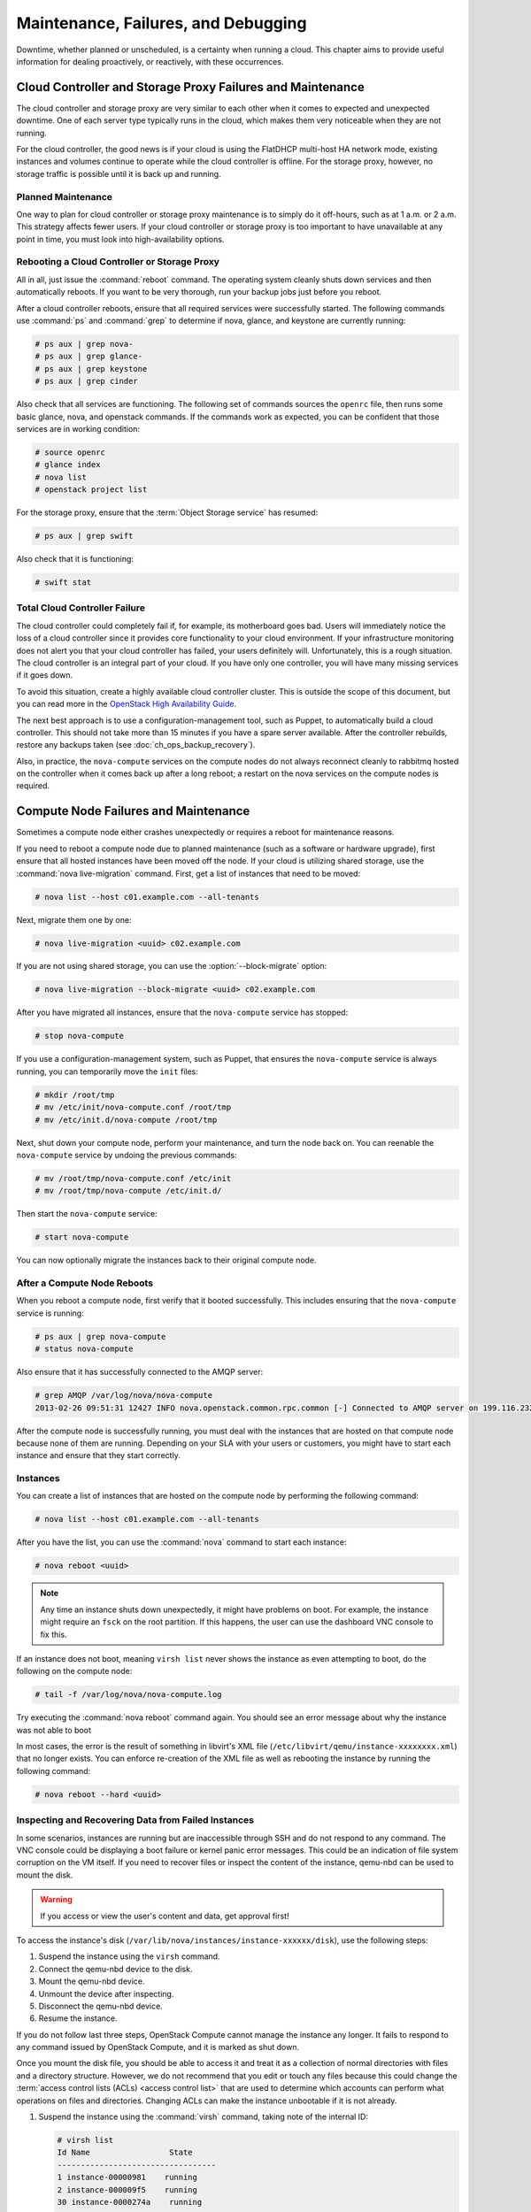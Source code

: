 ====================================
Maintenance, Failures, and Debugging
====================================

Downtime, whether planned or unscheduled, is a certainty when running a
cloud. This chapter aims to provide useful information for dealing
proactively, or reactively, with these occurrences.

Cloud Controller and Storage Proxy Failures and Maintenance
~~~~~~~~~~~~~~~~~~~~~~~~~~~~~~~~~~~~~~~~~~~~~~~~~~~~~~~~~~~

The cloud controller and storage proxy are very similar to each other
when it comes to expected and unexpected downtime. One of each server
type typically runs in the cloud, which makes them very noticeable when
they are not running.

For the cloud controller, the good news is if your cloud is using the
FlatDHCP multi-host HA network mode, existing instances and volumes
continue to operate while the cloud controller is offline. For the
storage proxy, however, no storage traffic is possible until it is back
up and running.

Planned Maintenance
-------------------

One way to plan for cloud controller or storage proxy maintenance is to
simply do it off-hours, such as at 1 a.m. or 2 a.m. This strategy
affects fewer users. If your cloud controller or storage proxy is too
important to have unavailable at any point in time, you must look into
high-availability options.

Rebooting a Cloud Controller or Storage Proxy
---------------------------------------------

All in all, just issue the :command:`reboot` command. The operating system
cleanly shuts down services and then automatically reboots. If you want
to be very thorough, run your backup jobs just before you
reboot.

After a cloud controller reboots, ensure that all required services were
successfully started. The following commands use :command:`ps` and
:command:`grep` to determine if nova, glance, and keystone are currently
running:

.. code-block:: console

   # ps aux | grep nova-
   # ps aux | grep glance-
   # ps aux | grep keystone
   # ps aux | grep cinder

Also check that all services are functioning. The following set of
commands sources the ``openrc`` file, then runs some basic glance, nova,
and openstack commands. If the commands work as expected, you can be
confident that those services are in working condition:

.. code-block:: console

   # source openrc
   # glance index
   # nova list
   # openstack project list

For the storage proxy, ensure that the :term:`Object Storage service` has
resumed:

.. code-block:: console

   # ps aux | grep swift

Also check that it is functioning:

.. code-block:: console

   # swift stat

Total Cloud Controller Failure
------------------------------

The cloud controller could completely fail if, for example, its
motherboard goes bad. Users will immediately notice the loss of a cloud
controller since it provides core functionality to your cloud
environment. If your infrastructure monitoring does not alert you that
your cloud controller has failed, your users definitely will.
Unfortunately, this is a rough situation. The cloud controller is an
integral part of your cloud. If you have only one controller, you will
have many missing services if it goes down.

To avoid this situation, create a highly available cloud controller
cluster. This is outside the scope of this document, but you can read
more in the `OpenStack High Availability
Guide <http://docs.openstack.org/ha-guide/index.html>`_.

The next best approach is to use a configuration-management tool, such
as Puppet, to automatically build a cloud controller. This should not
take more than 15 minutes if you have a spare server available. After
the controller rebuilds, restore any backups taken
(see :doc:`ch_ops_backup_recovery`).

Also, in practice, the ``nova-compute`` services on the compute nodes do
not always reconnect cleanly to rabbitmq hosted on the controller when
it comes back up after a long reboot; a restart on the nova services on
the compute nodes is required.

Compute Node Failures and Maintenance
~~~~~~~~~~~~~~~~~~~~~~~~~~~~~~~~~~~~~

Sometimes a compute node either crashes unexpectedly or requires a
reboot for maintenance reasons.

If you need to reboot a compute node due to planned maintenance (such as
a software or hardware upgrade), first ensure that all hosted instances
have been moved off the node. If your cloud is utilizing shared storage,
use the :command:`nova live-migration` command. First, get a list of instances
that need to be moved:

.. code-block:: console

   # nova list --host c01.example.com --all-tenants

Next, migrate them one by one:

.. code-block:: console

   # nova live-migration <uuid> c02.example.com

If you are not using shared storage, you can use the
:option:`--block-migrate` option:

.. code-block:: console

   # nova live-migration --block-migrate <uuid> c02.example.com

After you have migrated all instances, ensure that the ``nova-compute``
service has stopped:

.. code-block:: console

   # stop nova-compute

If you use a configuration-management system, such as Puppet, that
ensures the ``nova-compute`` service is always running, you can
temporarily move the ``init`` files:

.. code-block:: console

   # mkdir /root/tmp
   # mv /etc/init/nova-compute.conf /root/tmp
   # mv /etc/init.d/nova-compute /root/tmp

Next, shut down your compute node, perform your maintenance, and turn
the node back on. You can reenable the ``nova-compute`` service by
undoing the previous commands:

.. code-block:: console

   # mv /root/tmp/nova-compute.conf /etc/init
   # mv /root/tmp/nova-compute /etc/init.d/

Then start the ``nova-compute`` service:

.. code-block:: console

   # start nova-compute

You can now optionally migrate the instances back to their original
compute node.

After a Compute Node Reboots
----------------------------

When you reboot a compute node, first verify that it booted
successfully. This includes ensuring that the ``nova-compute`` service
is running:

.. code-block:: console

   # ps aux | grep nova-compute
   # status nova-compute

Also ensure that it has successfully connected to the AMQP server:

.. code-block:: console

   # grep AMQP /var/log/nova/nova-compute
   2013-02-26 09:51:31 12427 INFO nova.openstack.common.rpc.common [-] Connected to AMQP server on 199.116.232.36:5672

After the compute node is successfully running, you must deal with the
instances that are hosted on that compute node because none of them are
running. Depending on your SLA with your users or customers, you might
have to start each instance and ensure that they start correctly.

Instances
---------

You can create a list of instances that are hosted on the compute node
by performing the following command:

.. code-block:: console

   # nova list --host c01.example.com --all-tenants

After you have the list, you can use the :command:`nova` command to start each
instance:

.. code-block:: console

   # nova reboot <uuid>

.. note::

   Any time an instance shuts down unexpectedly, it might have problems
   on boot. For example, the instance might require an ``fsck`` on the
   root partition. If this happens, the user can use the dashboard VNC
   console to fix this.

If an instance does not boot, meaning ``virsh list`` never shows the
instance as even attempting to boot, do the following on the compute
node:

.. code-block:: console

   # tail -f /var/log/nova/nova-compute.log

Try executing the :command:`nova reboot` command again. You should see an
error message about why the instance was not able to boot

In most cases, the error is the result of something in libvirt's XML
file (``/etc/libvirt/qemu/instance-xxxxxxxx.xml``) that no longer
exists. You can enforce re-creation of the XML file as well as rebooting
the instance by running the following command:

.. code-block:: console

   # nova reboot --hard <uuid>

Inspecting and Recovering Data from Failed Instances
----------------------------------------------------

In some scenarios, instances are running but are inaccessible through
SSH and do not respond to any command. The VNC console could be
displaying a boot failure or kernel panic error messages. This could be
an indication of file system corruption on the VM itself. If you need to
recover files or inspect the content of the instance, qemu-nbd can be
used to mount the disk.

.. warning::

   If you access or view the user's content and data, get approval
   first!

To access the instance's disk
(``/var/lib/nova/instances/instance-xxxxxx/disk``), use the following
steps:

#. Suspend the instance using the ``virsh`` command.

#. Connect the qemu-nbd device to the disk.

#. Mount the qemu-nbd device.

#. Unmount the device after inspecting.

#. Disconnect the qemu-nbd device.

#. Resume the instance.

If you do not follow last three steps, OpenStack Compute cannot manage
the instance any longer. It fails to respond to any command issued by
OpenStack Compute, and it is marked as shut down.

Once you mount the disk file, you should be able to access it and treat
it as a collection of normal directories with files and a directory
structure. However, we do not recommend that you edit or touch any files
because this could change the
:term:`access control lists (ACLs) <access control list>` that are used
to determine which accounts can perform what operations on files and
directories. Changing ACLs can make the instance unbootable if it is not
already.

#. Suspend the instance using the :command:`virsh` command, taking note of the
   internal ID:

   .. code-block:: console

      # virsh list
      Id Name                 State
      ----------------------------------
      1 instance-00000981    running
      2 instance-000009f5    running
      30 instance-0000274a    running

      # virsh suspend 30
      Domain 30 suspended

#. Connect the qemu-nbd device to the disk:

   .. code-block:: console

      # cd /var/lib/nova/instances/instance-0000274a
      # ls -lh
      total 33M
      -rw-rw---- 1 libvirt-qemu kvm  6.3K Oct 15 11:31 console.log
      -rw-r--r-- 1 libvirt-qemu kvm   33M Oct 15 22:06 disk
      -rw-r--r-- 1 libvirt-qemu kvm  384K Oct 15 22:06 disk.local
      -rw-rw-r-- 1 nova         nova 1.7K Oct 15 11:30 libvirt.xml
      # qemu-nbd -c /dev/nbd0 `pwd`/disk

#. Mount the qemu-nbd device.

   The qemu-nbd device tries to export the instance disk's different
   partitions as separate devices. For example, if vda is the disk and
   vda1 is the root partition, qemu-nbd exports the device as
   ``/dev/nbd0`` and ``/dev/nbd0p1``, respectively:

   .. code-block:: console

      # mount /dev/nbd0p1 /mnt/

   You can now access the contents of ``/mnt``, which correspond to the
   first partition of the instance's disk.

   To examine the secondary or ephemeral disk, use an alternate mount
   point if you want both primary and secondary drives mounted at the
   same time:

   .. code-block:: console

      # umount /mnt
      # qemu-nbd -c /dev/nbd1 `pwd`/disk.local
      # mount /dev/nbd1 /mnt/

   .. code-block:: console

      # ls -lh /mnt/
      total 76K
      lrwxrwxrwx.  1 root root    7 Oct 15 00:44 bin -> usr/bin
      dr-xr-xr-x.  4 root root 4.0K Oct 15 01:07 boot
      drwxr-xr-x.  2 root root 4.0K Oct 15 00:42 dev
      drwxr-xr-x. 70 root root 4.0K Oct 15 11:31 etc
      drwxr-xr-x.  3 root root 4.0K Oct 15 01:07 home
      lrwxrwxrwx.  1 root root    7 Oct 15 00:44 lib -> usr/lib
      lrwxrwxrwx.  1 root root    9 Oct 15 00:44 lib64 -> usr/lib64
      drwx------.  2 root root  16K Oct 15 00:42 lost+found
      drwxr-xr-x.  2 root root 4.0K Feb  3  2012 media
      drwxr-xr-x.  2 root root 4.0K Feb  3  2012 mnt
      drwxr-xr-x.  2 root root 4.0K Feb  3  2012 opt
      drwxr-xr-x.  2 root root 4.0K Oct 15 00:42 proc
      dr-xr-x---.  3 root root 4.0K Oct 15 21:56 root
      drwxr-xr-x. 14 root root 4.0K Oct 15 01:07 run
      lrwxrwxrwx.  1 root root    8 Oct 15 00:44 sbin -> usr/sbin
      drwxr-xr-x.  2 root root 4.0K Feb  3  2012 srv
      drwxr-xr-x.  2 root root 4.0K Oct 15 00:42 sys
      drwxrwxrwt.  9 root root 4.0K Oct 15 16:29 tmp
      drwxr-xr-x. 13 root root 4.0K Oct 15 00:44 usr
      drwxr-xr-x. 17 root root 4.0K Oct 15 00:44 var

#. Once you have completed the inspection, unmount the mount point and
   release the qemu-nbd device:

   .. code-block:: console

      # umount /mnt
      # qemu-nbd -d /dev/nbd0
      /dev/nbd0 disconnected

#. Resume the instance using :command:`virsh`:

   .. code-block:: console

      # virsh list
      Id Name                 State
      ----------------------------------
      1 instance-00000981    running
      2 instance-000009f5    running
      30 instance-0000274a    paused

      # virsh resume 30
      Domain 30 resumed

.. _volumes:

Volumes
-------

If the affected instances also had attached volumes, first generate a
list of instance and volume UUIDs:

.. code-block:: console

   mysql> select nova.instances.uuid as instance_uuid,
   cinder.volumes.id as volume_uuid, cinder.volumes.status,
   cinder.volumes.attach_status, cinder.volumes.mountpoint,
   cinder.volumes.display_name from cinder.volumes
   inner join nova.instances on cinder.volumes.instance_uuid=nova.instances.uuid
    where nova.instances.host = 'c01.example.com';

You should see a result similar to the following:

.. code-block:: console

   +--------------+------------+-------+--------------+-----------+--------------+
   |instance_uuid |volume_uuid |status |attach_status |mountpoint | display_name |
   +--------------+------------+-------+--------------+-----------+--------------+
   |9b969a05      |1f0fbf36    |in-use |attached      |/dev/vdc   | test         |
   +--------------+------------+-------+--------------+-----------+--------------+
   1 row in set (0.00 sec)

Next, manually detach and reattach the volumes, where X is the proper
mount point:

.. code-block:: console

   # nova volume-detach <instance_uuid> <volume_uuid>
   # nova volume-attach <instance_uuid> <volume_uuid> /dev/vdX

Be sure that the instance has successfully booted and is at a login
screen before doing the above.

Total Compute Node Failure
--------------------------

Compute nodes can fail the same way a cloud controller can fail. A
motherboard failure or some other type of hardware failure can cause an
entire compute node to go offline. When this happens, all instances
running on that compute node will not be available. Just like with a
cloud controller failure, if your infrastructure monitoring does not
detect a failed compute node, your users will notify you because of
their lost instances.

If a compute node fails and won't be fixed for a few hours (or at all),
you can relaunch all instances that are hosted on the failed node if you
use shared storage for ``/var/lib/nova/instances``.

To do this, generate a list of instance UUIDs that are hosted on the
failed node by running the following query on the nova database:

.. code-block:: console

   mysql> select uuid from instances where host = \
          'c01.example.com' and deleted = 0;

Next, update the nova database to indicate that all instances that used
to be hosted on c01.example.com are now hosted on c02.example.com:

.. code-block:: console

   mysql> update instances set host = 'c02.example.com' where host = \
          'c01.example.com' and deleted = 0;

If you're using the Networking service ML2 plug-in, update the
Networking service database to indicate that all ports that used to be
hosted on c01.example.com are now hosted on c02.example.com:

.. code-block:: console

   mysql> update ml2_port_bindings set host = 'c02.example.com' where host = \
          'c01.example.com';

.. code-block:: console

   mysql> update ml2_port_binding_levels set host = 'c02.example.com' where host = \
          'c01.example.com';

After that, use the :command:`nova` command to reboot all instances that were
on c01.example.com while regenerating their XML files at the same time:

.. code-block:: console

   # nova reboot --hard <uuid>

Finally, reattach volumes using the same method described in the section
:ref:`volumes`.

var/lib/nova/instances
----------------------

It's worth mentioning this directory in the context of failed compute
nodes. This directory contains the libvirt KVM file-based disk images
for the instances that are hosted on that compute node. If you are not
running your cloud in a shared storage environment, this directory is
unique across all compute nodes.

``/var/lib/nova/instances`` contains two types of directories.

The first is the ``_base`` directory. This contains all the cached base
images from glance for each unique image that has been launched on that
compute node. Files ending in ``_20`` (or a different number) are the
ephemeral base images.

The other directories are titled ``instance-xxxxxxxx``. These
directories correspond to instances running on that compute node. The
files inside are related to one of the files in the ``_base`` directory.
They're essentially differential-based files containing only the changes
made from the original ``_base`` directory.

All files and directories in ``/var/lib/nova/instances`` are uniquely
named. The files in \_base are uniquely titled for the glance image that
they are based on, and the directory names ``instance-xxxxxxxx`` are
uniquely titled for that particular instance. For example, if you copy
all data from ``/var/lib/nova/instances`` on one compute node to
another, you do not overwrite any files or cause any damage to images
that have the same unique name, because they are essentially the same
file.

Although this method is not documented or supported, you can use it when
your compute node is permanently offline but you have instances locally
stored on it.

Storage Node Failures and Maintenance
~~~~~~~~~~~~~~~~~~~~~~~~~~~~~~~~~~~~~

Because of the high redundancy of Object Storage, dealing with object
storage node issues is a lot easier than dealing with compute node
issues.

Rebooting a Storage Node
------------------------

If a storage node requires a reboot, simply reboot it. Requests for data
hosted on that node are redirected to other copies while the server is
rebooting.

If you need to shut down a storage node for an extended period of time
(one or more days), consider removing the node from the storage ring.
For example:

.. code-block:: console

   # swift-ring-builder account.builder remove <ip address of storage node>
   # swift-ring-builder container.builder remove <ip address of storage node>
   # swift-ring-builder object.builder remove <ip address of storage node>
   # swift-ring-builder account.builder rebalance
   # swift-ring-builder container.builder rebalance
   # swift-ring-builder object.builder rebalance

Next, redistribute the ring files to the other nodes:

.. code-block:: console

   # for i in s01.example.com s02.example.com s03.example.com
   > do
   > scp *.ring.gz $i:/etc/swift
   > done

These actions effectively take the storage node out of the storage
cluster.

When the node is able to rejoin the cluster, just add it back to the
ring. The exact syntax you use to add a node to your swift cluster with
``swift-ring-builder`` heavily depends on the original options used when
you originally created your cluster. Please refer back to those
commands.

Replacing a Swift Disk
----------------------

If a hard drive fails in an Object Storage node, replacing it is
relatively easy. This assumes that your Object Storage environment is
configured correctly, where the data that is stored on the failed drive
is also replicated to other drives in the Object Storage environment.

This example assumes that ``/dev/sdb`` has failed.

First, unmount the disk:

.. code-block:: console

   # umount /dev/sdb

Next, physically remove the disk from the server and replace it with a
working disk.

Ensure that the operating system has recognized the new disk:

.. code-block:: console

   # dmesg | tail

You should see a message about ``/dev/sdb``.

Because it is recommended to not use partitions on a swift disk, simply
format the disk as a whole:

.. code-block:: console

   # mkfs.xfs /dev/sdb

Finally, mount the disk:

.. code-block:: console

   # mount -a

Swift should notice the new disk and that no data exists. It then begins
replicating the data to the disk from the other existing replicas.

Handling a Complete Failure
~~~~~~~~~~~~~~~~~~~~~~~~~~~

A common way of dealing with the recovery from a full system failure,
such as a power outage of a data center, is to assign each service a
priority, and restore in order. The below table shows an example.

.. list-table:: Example service restoration priority list
   :widths: 50 50
   :header-rows: 1

   * - Priority
     - Services
   * - 1
     - Internal network connectivity
   * - 2
     - Backing storage services
   * - 3
     - Public network connectivity for user virtual machines
   * - 4
     - ``nova-compute``, ``nova-network``, cinder hosts
   * - 5
     - User virtual machines
   * - 10
     - Message queue and database services
   * - 15
     - Keystone services
   * - 20
     - ``cinder-scheduler``
   * - 21
     - Image Catalog and Delivery services
   * - 22
     - ``nova-scheduler`` services
   * - 98
     - ``cinder-api``
   * - 99
     - ``nova-api`` services
   * - 100
     - Dashboard node

Use this example priority list to ensure that user-affected services are
restored as soon as possible, but not before a stable environment is in
place. Of course, despite being listed as a single-line item, each step
requires significant work. For example, just after starting the
database, you should check its integrity, or, after starting the nova
services, you should verify that the hypervisor matches the database and
fix any mismatches.

Configuration Management
~~~~~~~~~~~~~~~~~~~~~~~~

Maintaining an OpenStack cloud requires that you manage multiple
physical servers, and this number might grow over time. Because managing
nodes manually is error prone, we strongly recommend that you use a
configuration-management tool. These tools automate the process of
ensuring that all your nodes are configured properly and encourage you
to maintain your configuration information (such as packages and
configuration options) in a version-controlled repository.

.. note::

   Several configuration-management tools are available, and this guide
   does not recommend a specific one. The two most popular ones in the
   OpenStack community are `Puppet <https://puppetlabs.com/>`_, with
   available `OpenStack Puppet
   modules <https://github.com/puppetlabs/puppetlabs-openstack>`_; and
   `Chef <http://www.getchef.com/chef/>`_, with available `OpenStack
   Chef recipes <https://github.com/opscode/openstack-chef-repo>`_.
   Other newer configuration tools include
   `Juju <https://juju.ubuntu.com/>`_,
   `Ansible <https://www.ansible.com/>`_, and
   `Salt <http://www.saltstack.com/>`_; and more mature configuration
   management tools include `CFEngine <http://cfengine.com/>`_ and
   `Bcfg2 <http://bcfg2.org/>`_.

Working with Hardware
~~~~~~~~~~~~~~~~~~~~~

As for your initial deployment, you should ensure that all hardware is
appropriately burned in before adding it to production. Run software
that uses the hardware to its limits—maxing out RAM, CPU, disk, and
network. Many options are available, and normally double as benchmark
software, so you also get a good idea of the performance of your
system.

Adding a Compute Node
---------------------

If you find that you have reached or are reaching the capacity limit of
your computing resources, you should plan to add additional compute
nodes. Adding more nodes is quite easy. The process for adding compute
nodes is the same as when the initial compute nodes were deployed to
your cloud: use an automated deployment system to bootstrap the
bare-metal server with the operating system and then have a
configuration-management system install and configure OpenStack Compute.
Once the Compute service has been installed and configured in the same
way as the other compute nodes, it automatically attaches itself to the
cloud. The cloud controller notices the new node(s) and begins
scheduling instances to launch there.

If your OpenStack Block Storage nodes are separate from your compute
nodes, the same procedure still applies because the same queuing and
polling system is used in both services.

We recommend that you use the same hardware for new compute and block
storage nodes. At the very least, ensure that the CPUs are similar in
the compute nodes to not break live migration.

Adding an Object Storage Node
-----------------------------

Adding a new object storage node is different from adding compute or
block storage nodes. You still want to initially configure the server by
using your automated deployment and configuration-management systems.
After that is done, you need to add the local disks of the object
storage node into the object storage ring. The exact command to do this
is the same command that was used to add the initial disks to the ring.
Simply rerun this command on the object storage proxy server for all
disks on the new object storage node. Once this has been done, rebalance
the ring and copy the resulting ring files to the other storage nodes.

.. note::

   If your new object storage node has a different number of disks than
   the original nodes have, the command to add the new node is
   different from the original commands. These parameters vary from
   environment to environment.

Replacing Components
--------------------

Failures of hardware are common in large-scale deployments such as an
infrastructure cloud. Consider your processes and balance time saving
against availability. For example, an Object Storage cluster can easily
live with dead disks in it for some period of time if it has sufficient
capacity. Or, if your compute installation is not full, you could
consider live migrating instances off a host with a RAM failure until
you have time to deal with the problem.

Databases
~~~~~~~~~

Almost all OpenStack components have an underlying database to store
persistent information. Usually this database is MySQL. Normal MySQL
administration is applicable to these databases. OpenStack does not
configure the databases out of the ordinary. Basic administration
includes performance tweaking, high availability, backup, recovery, and
repairing. For more information, see a standard MySQL administration guide.

You can perform a couple of tricks with the database to either more
quickly retrieve information or fix a data inconsistency error—for
example, an instance was terminated, but the status was not updated in
the database. These tricks are discussed throughout this book.

Database Connectivity
---------------------

Review the component's configuration file to see how each OpenStack
component accesses its corresponding database. Look for either
``sql_connection`` or simply ``connection``. The following command uses
``grep`` to display the SQL connection string for nova, glance, cinder,
and keystone:

.. code-block:: console

   # grep -hE "connection ?=" /etc/nova/nova.conf /etc/glance/glance-*.conf
   /etc/cinder/cinder.conf /etc/keystone/keystone.conf
   sql_connection = mysql+pymysql://nova:nova@cloud.alberta.sandbox.cybera.ca/nova
   sql_connection = mysql+pymysql://glance:password@cloud.example.com/glance
   sql_connection = mysql+pymysql://glance:password@cloud.example.com/glance
   sql_connection = mysql+pymysql://cinder:password@cloud.example.com/cinder
       connection = mysql+pymysql://keystone_admin:password@cloud.example.com/keystone

The connection strings take this format:

.. code-block:: console

   mysql+pymysql:// <username> : <password> @ <hostname> / <database name>

Performance and Optimizing
--------------------------

As your cloud grows, MySQL is utilized more and more. If you suspect
that MySQL might be becoming a bottleneck, you should start researching
MySQL optimization. The MySQL manual has an entire section dedicated to
this topic: `Optimization
Overview <http://dev.mysql.com/doc/refman/5.5/en/optimize-overview.html>`_.

HDWMY
~~~~~

Here's a quick list of various to-do items for each hour, day, week,
month, and year. Please note that these tasks are neither required nor
definitive but helpful ideas:

Hourly
------

-  Check your monitoring system for alerts and act on them.

-  Check your ticket queue for new tickets.

Daily
-----

-  Check for instances in a failed or weird state and investigate why.

-  Check for security patches and apply them as needed.

Weekly
------

-  Check cloud usage:

   -  User quotas

   -  Disk space

   -  Image usage

   -  Large instances

   -  Network usage (bandwidth and IP usage)

-  Verify your alert mechanisms are still working.

Monthly
-------

-  Check usage and trends over the past month.

-  Check for user accounts that should be removed.

-  Check for operator accounts that should be removed.

Quarterly
---------

-  Review usage and trends over the past quarter.

-  Prepare any quarterly reports on usage and statistics.

-  Review and plan any necessary cloud additions.

-  Review and plan any major OpenStack upgrades.

Semiannually
------------

-  Upgrade OpenStack.

-  Clean up after an OpenStack upgrade (any unused or new services to be
   aware of?).

Determining Which Component Is Broken
~~~~~~~~~~~~~~~~~~~~~~~~~~~~~~~~~~~~~

OpenStack's collection of different components interact with each other
strongly. For example, uploading an image requires interaction from
``nova-api``, ``glance-api``, ``glance-registry``, keystone, and
potentially ``swift-proxy``. As a result, it is sometimes difficult to
determine exactly where problems lie. Assisting in this is the purpose
of this section.

Tailing Logs
------------

The first place to look is the log file related to the command you are
trying to run. For example, if ``nova list`` is failing, try tailing a
nova log file and running the command again:

Terminal 1:

.. code-block:: console

   # tail -f /var/log/nova/nova-api.log

Terminal 2:

.. code-block:: console

   # nova list

Look for any errors or traces in the log file. For more information, see
:ref:`ch_ops_log_monitor`.

If the error indicates that the problem is with another component,
switch to tailing that component's log file. For example, if nova cannot
access glance, look at the ``glance-api`` log:

Terminal 1:

.. code-block:: console

   # tail -f /var/log/glance/api.log

Terminal 2:

.. code-block:: console

   # nova list

Wash, rinse, and repeat until you find the core cause of the problem.

Running Daemons on the CLI
--------------------------

Unfortunately, sometimes the error is not apparent from the log files.
In this case, switch tactics and use a different command; maybe run the
service directly on the command line. For example, if the ``glance-api``
service refuses to start and stay running, try launching the daemon from
the command line:

.. code-block:: console

   # sudo -u glance -H glance-api

This might print the error and cause of the problem.

.. note::

   The ``-H`` flag is required when running the daemons with sudo
   because some daemons will write files relative to the user's home
   directory, and this write may fail if ``-H`` is left off.

**Example of Complexity**

One morning, a compute node failed to run any instances. The log files
were a bit vague, claiming that a certain instance was unable to be
started. This ended up being a red herring because the instance was
simply the first instance in alphabetical order, so it was the first
instance that ``nova-compute`` would touch.

Further troubleshooting showed that libvirt was not running at all. This
made more sense. If libvirt wasn't running, then no instance could be
virtualized through KVM. Upon trying to start libvirt, it would silently
die immediately. The libvirt logs did not explain why.

Next, the ``libvirtd`` daemon was run on the command line. Finally a
helpful error message: it could not connect to d-bus. As ridiculous as
it sounds, libvirt, and thus ``nova-compute``, relies on d-bus and
somehow d-bus crashed. Simply starting d-bus set the entire chain back
on track, and soon everything was back up and running.

What to do when things are running slowly
~~~~~~~~~~~~~~~~~~~~~~~~~~~~~~~~~~~~~~~~~

When you are getting slow responses from various services, it can be
hard to know where to start looking. The first thing to check is the
extent of the slowness: is it specific to a single service, or varied
among different services? If your problem is isolated to a specific
service, it can temporarily be fixed by restarting the service, but that
is often only a fix for the symptom and not the actual problem.

This is a collection of ideas from experienced operators on common
things to look at that may be the cause of slowness. It is not, however,
designed to be an exhaustive list.

OpenStack Identity service
--------------------------

If OpenStack :term:`Identity service` is responding slowly, it could be due
to the token table getting large. This can be fixed by running the
:command:`keystone-manage token_flush` command.

Additionally, for Identity-related issues, try the tips
in :ref:`sql_backend`.

OpenStack Image service
-----------------------

OpenStack :term:`Image service` can be slowed down by things related to the
Identity service, but the Image service itself can be slowed down if
connectivity to the back-end storage in use is slow or otherwise
problematic. For example, your back-end NFS server might have gone down.

OpenStack Block Storage service
-------------------------------

OpenStack :term:`Block Storage service` is similar to the Image service, so
start by checking Identity-related services, and the back-end storage.
Additionally, both the Block Storage and Image services rely on AMQP and
SQL functionality, so consider these when debugging.

OpenStack Compute service
-------------------------

Services related to OpenStack Compute are normally fairly fast and rely
on a couple of backend services: Identity for authentication and
authorization), and AMQP for interoperability. Any slowness related to
services is normally related to one of these. Also, as with all other
services, SQL is used extensively.

OpenStack Networking service
----------------------------

Slowness in the OpenStack :term:`Networking service` can be caused by services
that it relies upon, but it can also be related to either physical or
virtual networking. For example: network namespaces that do not exist or
are not tied to interfaces correctly; DHCP daemons that have hung or are
not running; a cable being physically disconnected; a switch not being
configured correctly. When debugging Networking service problems, begin
by verifying all physical networking functionality (switch
configuration, physical cabling, etc.). After the physical networking is
verified, check to be sure all of the Networking services are running
(neutron-server, neutron-dhcp-agent, etc.), then check on AMQP and SQL
back ends.

AMQP broker
-----------

Regardless of which AMQP broker you use, such as RabbitMQ, there are
common issues which not only slow down operations, but can also cause
real problems. Sometimes messages queued for services stay on the queues
and are not consumed. This can be due to dead or stagnant services and
can be commonly cleared up by either restarting the AMQP-related
services or the OpenStack service in question.

.. _sql_backend:

SQL back end
------------

Whether you use SQLite or an RDBMS (such as MySQL), SQL interoperability
is essential to a functioning OpenStack environment. A large or
fragmented SQLite file can cause slowness when using files as a back
end. A locked or long-running query can cause delays for most RDBMS
services. In this case, do not kill the query immediately, but look into
it to see if it is a problem with something that is hung, or something
that is just taking a long time to run and needs to finish on its own.
The administration of an RDBMS is outside the scope of this document,
but it should be noted that a properly functioning RDBMS is essential to
most OpenStack services.

Uninstalling
~~~~~~~~~~~~

While we'd always recommend using your automated deployment system to
reinstall systems from scratch, sometimes you do need to remove
OpenStack from a system the hard way. Here's how:

-  Remove all packages.

-  Remove remaining files.

-  Remove databases.

These steps depend on your underlying distribution, but in general you
should be looking for :command:`purge` commands in your package manager, like
:command:`aptitude purge ~c $package`. Following this, you can look for
orphaned files in the directories referenced throughout this guide. To
uninstall the database properly, refer to the manual appropriate for the
product in use.
